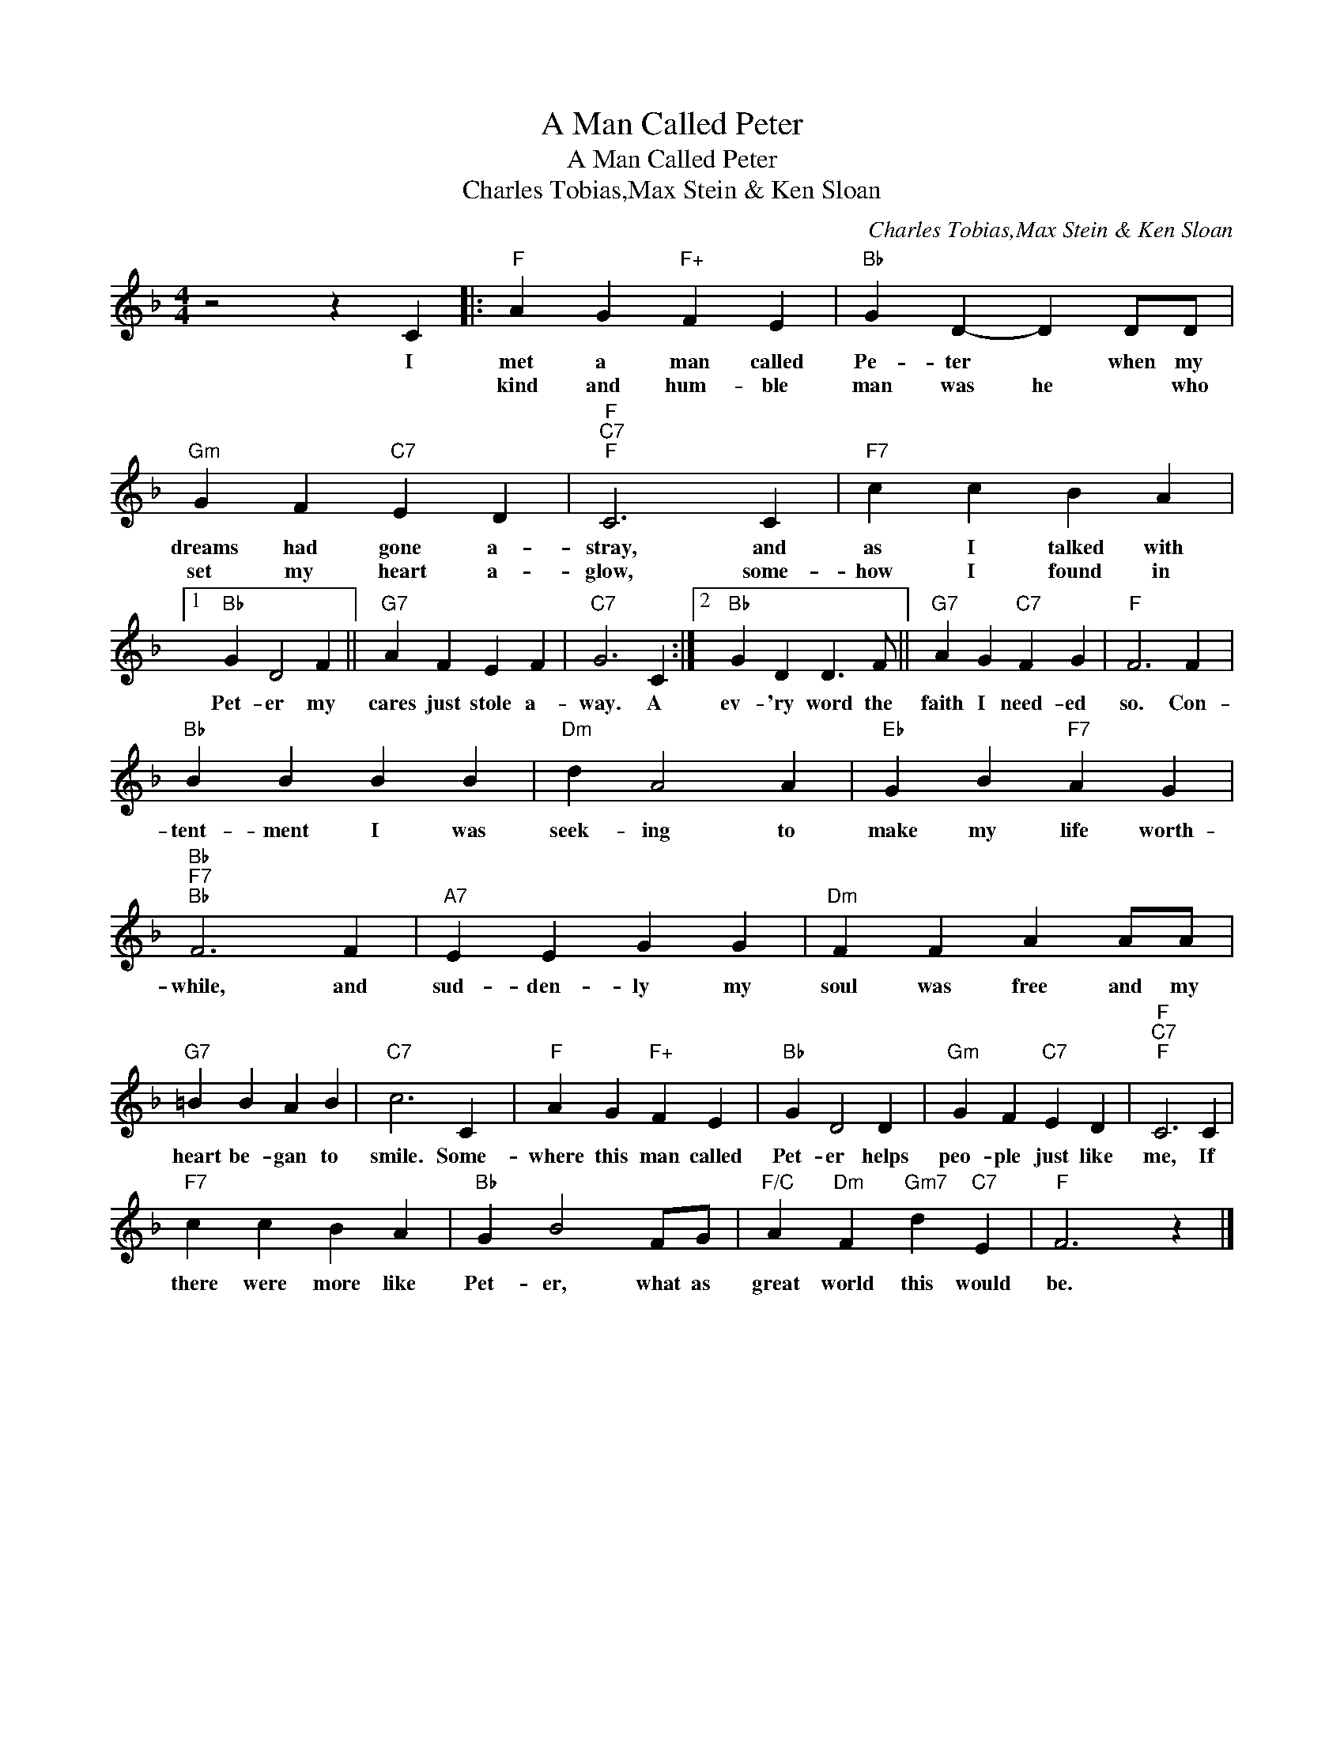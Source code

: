 X:1
T:A Man Called Peter
T:A Man Called Peter
T:Charles Tobias,Max Stein & Ken Sloan
C:Charles Tobias,Max Stein & Ken Sloan
Z:All Rights Reserved
L:1/4
M:4/4
K:F
V:1 treble 
%%MIDI program 40
%%MIDI control 7 100
%%MIDI control 10 64
V:1
 z2 z C |:"F" A G"F+" F E |"Bb" G D- D D/D/ |"Gm" G F"C7" E D |"F""C7""F" C3 C |"F7" c c B A |1 %6
w: I|met a man called|Pe- ter * when my|dreams had gone a-|stray, and|as I talked with|
w: |kind and hum- ble|man was he * who|set my heart a-|glow, some-|how I found in|
"Bb" G D2 F ||"G7" A F E F |"C7" G3 C :|2"Bb" G D D3/2 F/ ||"G7" A G"C7" F G |"F" F3 F | %12
w: Pet- er my|cares just stole a-|way. A|ev- 'ry word the|faith I need- ed|so. Con-|
w: ||||||
"Bb" B B B B |"Dm" d A2 A |"Eb" G B"F7" A G |"Bb""F7""Bb" F3 F |"A7" E E G G |"Dm" F F A A/A/ | %18
w: tent- ment I was|seek- ing to|make my life worth-|while, and|sud- den- ly my|soul was free and my|
w: ||||||
"G7" =B B A B |"C7" c3 C |"F" A G"F+" F E |"Bb" G D2 D |"Gm" G F"C7" E D |"F""C7""F" C3 C | %24
w: heart be- gan to|smile. Some-|where this man called|Pet- er helps|peo- ple just like|me, If|
w: ||||||
"F7" c c B A |"Bb" G B2 F/G/ |"F/C" A"Dm" F"Gm7" d"C7" E |"F" F3 z |] %28
w: there were more like|Pet- er, what as|great world this would|be.|
w: ||||

